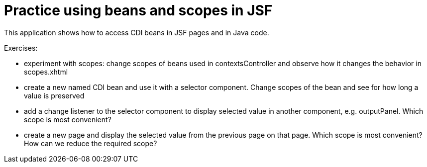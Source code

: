 = Practice using beans and scopes in JSF

This application shows how to access CDI beans in JSF pages and in Java code.

Exercises:

- experiment with scopes: change scopes of beans used in contextsController and observe how it changes the behavior in scopes.xhtml
- create a new named CDI bean and use it with a selector component. Change scopes of the bean and see for how long a value is preserved
- add a change listener to the selector component to display selected value in another component, e.g. outputPanel. Which scope is most convenient?
- create a new page and display the selected value from the previous page on that page. Which scope is most convenient? How can we reduce the required scope?